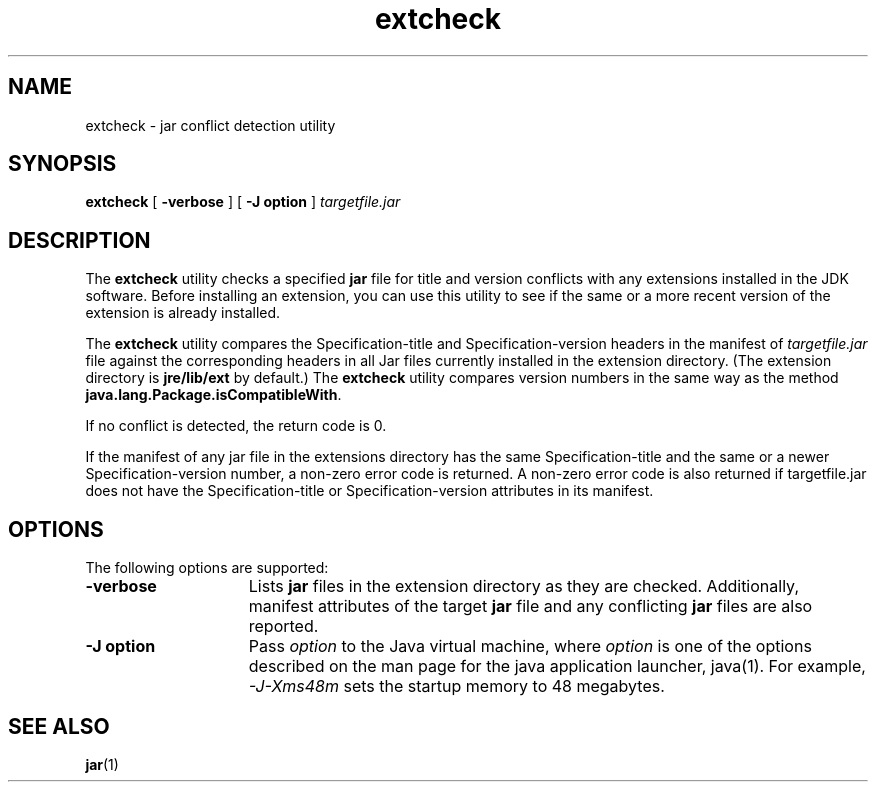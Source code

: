 '\" t
.\" @(#)extcheck.1 1.8 00/06/13 SMI;
.\" Copyright 2004 Sun Microsystems, Inc. All rights reserved.
.\" Copyright 2004 Sun Microsystems, Inc. Tous droits r\351serv\351s.
.\"
.TH extcheck 1 "13 June 2000"
.SH NAME
extcheck \- jar conflict detection utility
.SH SYNOPSIS
.B extcheck 
[ 
.B \-verbose 
]  
[
.B \-J " option"
] 
.I targetfile.jar
.SH DESCRIPTION
.IX "jar conflict detection utility" "" "jar conflict detection utility \(em \fLextcheck\fP"
.IX "extcheck" "" "\fLextcheck\fP \(em jar conflict detection utility"
The 
.B extcheck 
utility checks a specified
.B jar
file for title and
version conflicts with any extensions installed in the JDK
software.
Before installing an extension, you can use this utility
to see if the same or a more recent version of the extension is
already installed.
.LP
The 
.B extcheck 
utility compares the Specification-title and
Specification-version headers in the manifest of 
.I targetfile.jar
file against the corresponding headers in all Jar files currently
installed in the extension directory.
(The extension directory is
.B jre/lib/ext
by default.) The 
.B extcheck 
utility compares version
numbers in the same way as the method
.BR java.lang.Package.isCompatibleWith .
.LP
If no conflict is detected, the return code is 0. 
.LP
If the manifest of any jar file in the extensions 
directory has the same Specification-title and
the same or a newer Specification-version 
number, a non-zero error code is returned. A
non-zero error code is also returned if 
targetfile.jar does not have the Specification-title
or Specification-version attributes in its manifest. 
.SH OPTIONS
The following options are supported:
.TP 15
.B \-verbose
Lists
.B jar
files in the extension directory as they are
checked.
Additionally, manifest attributes of the target 
.B jar
file and any conflicting 
.B jar 
files are also reported.
.TP 15
.B \-J " option"
Pass
.I option
to the Java virtual machine, where 
.I option
is one of the options described on the man page for the
java application launcher, java(1). For example,
.I \-J-Xms48m
sets the startup memory to 48 megabytes. 
.SH SEE ALSO
.BR jar (1)
